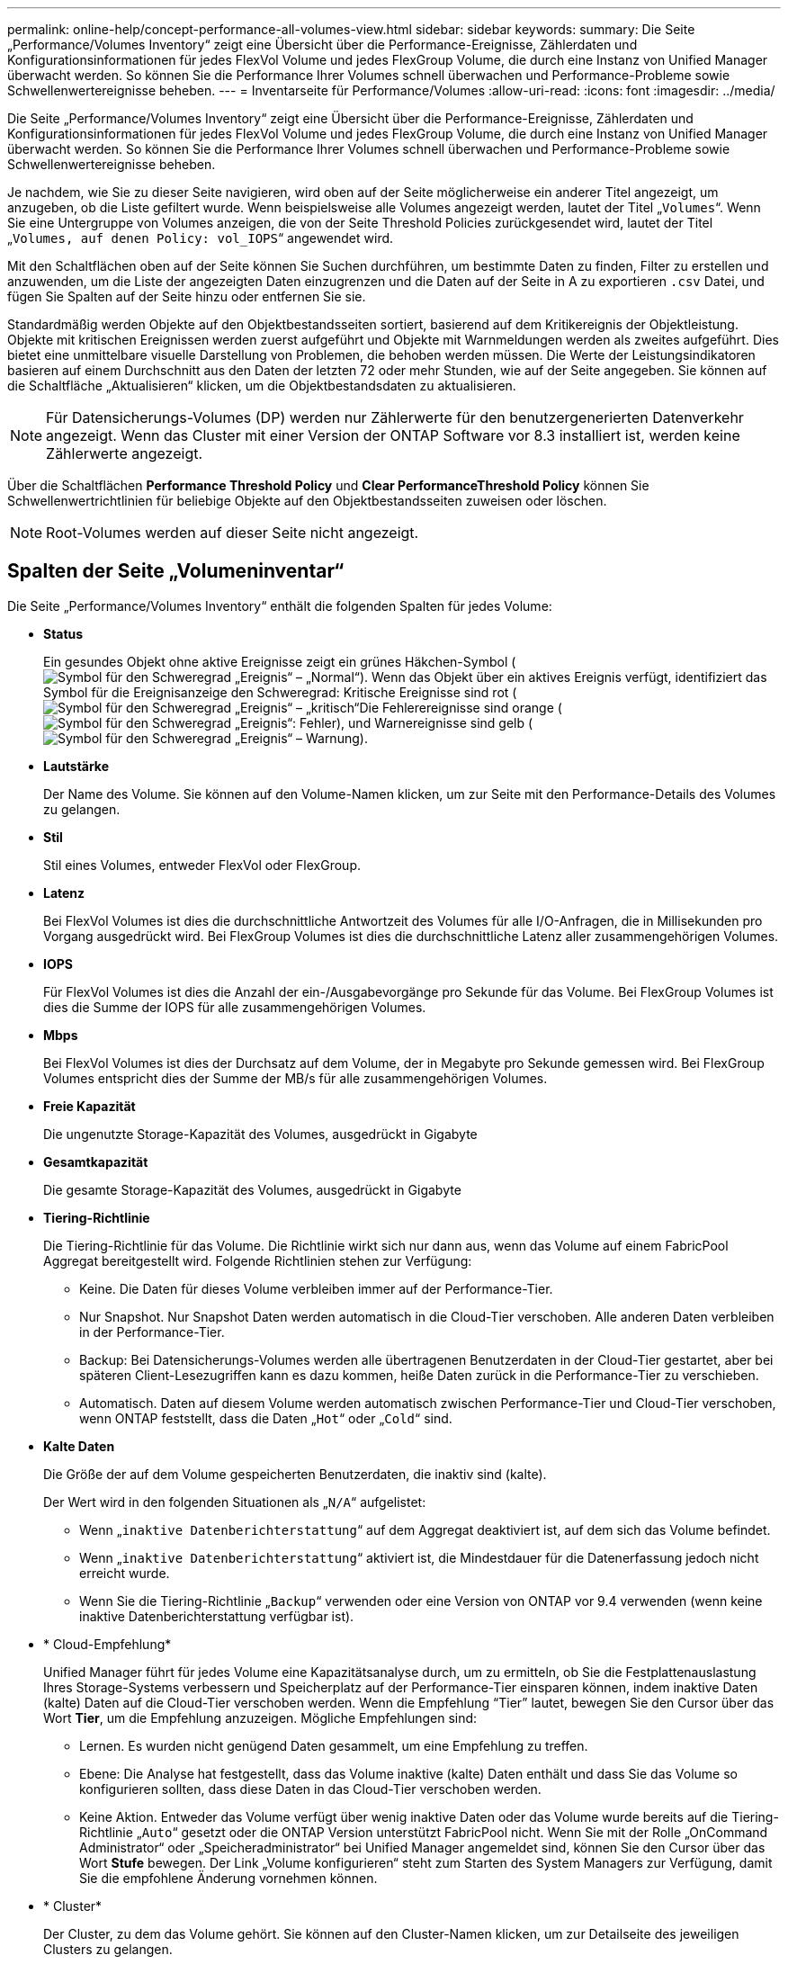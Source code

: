 ---
permalink: online-help/concept-performance-all-volumes-view.html 
sidebar: sidebar 
keywords:  
summary: Die Seite „Performance/Volumes Inventory“ zeigt eine Übersicht über die Performance-Ereignisse, Zählerdaten und Konfigurationsinformationen für jedes FlexVol Volume und jedes FlexGroup Volume, die durch eine Instanz von Unified Manager überwacht werden. So können Sie die Performance Ihrer Volumes schnell überwachen und Performance-Probleme sowie Schwellenwertereignisse beheben. 
---
= Inventarseite für Performance/Volumes
:allow-uri-read: 
:icons: font
:imagesdir: ../media/


[role="lead"]
Die Seite „Performance/Volumes Inventory“ zeigt eine Übersicht über die Performance-Ereignisse, Zählerdaten und Konfigurationsinformationen für jedes FlexVol Volume und jedes FlexGroup Volume, die durch eine Instanz von Unified Manager überwacht werden. So können Sie die Performance Ihrer Volumes schnell überwachen und Performance-Probleme sowie Schwellenwertereignisse beheben.

Je nachdem, wie Sie zu dieser Seite navigieren, wird oben auf der Seite möglicherweise ein anderer Titel angezeigt, um anzugeben, ob die Liste gefiltert wurde. Wenn beispielsweise alle Volumes angezeigt werden, lautet der Titel „`Volumes`“. Wenn Sie eine Untergruppe von Volumes anzeigen, die von der Seite Threshold Policies zurückgesendet wird, lautet der Titel „`Volumes, auf denen Policy: vol_IOPS`“ angewendet wird.

Mit den Schaltflächen oben auf der Seite können Sie Suchen durchführen, um bestimmte Daten zu finden, Filter zu erstellen und anzuwenden, um die Liste der angezeigten Daten einzugrenzen und die Daten auf der Seite in A zu exportieren `.csv` Datei, und fügen Sie Spalten auf der Seite hinzu oder entfernen Sie sie.

Standardmäßig werden Objekte auf den Objektbestandsseiten sortiert, basierend auf dem Kritikereignis der Objektleistung. Objekte mit kritischen Ereignissen werden zuerst aufgeführt und Objekte mit Warnmeldungen werden als zweites aufgeführt. Dies bietet eine unmittelbare visuelle Darstellung von Problemen, die behoben werden müssen. Die Werte der Leistungsindikatoren basieren auf einem Durchschnitt aus den Daten der letzten 72 oder mehr Stunden, wie auf der Seite angegeben. Sie können auf die Schaltfläche „Aktualisieren“ klicken, um die Objektbestandsdaten zu aktualisieren.

[NOTE]
====
Für Datensicherungs-Volumes (DP) werden nur Zählerwerte für den benutzergenerierten Datenverkehr angezeigt. Wenn das Cluster mit einer Version der ONTAP Software vor 8.3 installiert ist, werden keine Zählerwerte angezeigt.

====
Über die Schaltflächen *Performance Threshold Policy* und *Clear PerformanceThreshold Policy* können Sie Schwellenwertrichtlinien für beliebige Objekte auf den Objektbestandsseiten zuweisen oder löschen.

[NOTE]
====
Root-Volumes werden auf dieser Seite nicht angezeigt.

====


== Spalten der Seite „Volumeninventar“

Die Seite „Performance/Volumes Inventory“ enthält die folgenden Spalten für jedes Volume:

* *Status*
+
Ein gesundes Objekt ohne aktive Ereignisse zeigt ein grünes Häkchen-Symbol (image:../media/sev-normal-um60.png["Symbol für den Schweregrad „Ereignis“ – „Normal“"]). Wenn das Objekt über ein aktives Ereignis verfügt, identifiziert das Symbol für die Ereignisanzeige den Schweregrad: Kritische Ereignisse sind rot (image:../media/sev-critical-um60.png["Symbol für den Schweregrad „Ereignis“ – „kritisch“"]Die Fehlerereignisse sind orange (image:../media/sev-error-um60.png["Symbol für den Schweregrad „Ereignis“: Fehler"]), und Warnereignisse sind gelb (image:../media/sev-warning-um60.png["Symbol für den Schweregrad „Ereignis“ – Warnung"]).

* *Lautstärke*
+
Der Name des Volume. Sie können auf den Volume-Namen klicken, um zur Seite mit den Performance-Details des Volumes zu gelangen.

* *Stil*
+
Stil eines Volumes, entweder FlexVol oder FlexGroup.

* *Latenz*
+
Bei FlexVol Volumes ist dies die durchschnittliche Antwortzeit des Volumes für alle I/O-Anfragen, die in Millisekunden pro Vorgang ausgedrückt wird. Bei FlexGroup Volumes ist dies die durchschnittliche Latenz aller zusammengehörigen Volumes.

* *IOPS*
+
Für FlexVol Volumes ist dies die Anzahl der ein-/Ausgabevorgänge pro Sekunde für das Volume. Bei FlexGroup Volumes ist dies die Summe der IOPS für alle zusammengehörigen Volumes.

* *Mbps*
+
Bei FlexVol Volumes ist dies der Durchsatz auf dem Volume, der in Megabyte pro Sekunde gemessen wird. Bei FlexGroup Volumes entspricht dies der Summe der MB/s für alle zusammengehörigen Volumes.

* *Freie Kapazität*
+
Die ungenutzte Storage-Kapazität des Volumes, ausgedrückt in Gigabyte

* *Gesamtkapazität*
+
Die gesamte Storage-Kapazität des Volumes, ausgedrückt in Gigabyte

* *Tiering-Richtlinie*
+
Die Tiering-Richtlinie für das Volume. Die Richtlinie wirkt sich nur dann aus, wenn das Volume auf einem FabricPool Aggregat bereitgestellt wird. Folgende Richtlinien stehen zur Verfügung:

+
** Keine. Die Daten für dieses Volume verbleiben immer auf der Performance-Tier.
** Nur Snapshot. Nur Snapshot Daten werden automatisch in die Cloud-Tier verschoben. Alle anderen Daten verbleiben in der Performance-Tier.
** Backup: Bei Datensicherungs-Volumes werden alle übertragenen Benutzerdaten in der Cloud-Tier gestartet, aber bei späteren Client-Lesezugriffen kann es dazu kommen, heiße Daten zurück in die Performance-Tier zu verschieben.
** Automatisch. Daten auf diesem Volume werden automatisch zwischen Performance-Tier und Cloud-Tier verschoben, wenn ONTAP feststellt, dass die Daten „`Hot`“ oder „`Cold`“ sind.


* *Kalte Daten*
+
Die Größe der auf dem Volume gespeicherten Benutzerdaten, die inaktiv sind (kalte).

+
Der Wert wird in den folgenden Situationen als „`N/A`“ aufgelistet:

+
** Wenn „`inaktive Datenberichterstattung`“ auf dem Aggregat deaktiviert ist, auf dem sich das Volume befindet.
** Wenn „`inaktive Datenberichterstattung`“ aktiviert ist, die Mindestdauer für die Datenerfassung jedoch nicht erreicht wurde.
** Wenn Sie die Tiering-Richtlinie „`Backup`“ verwenden oder eine Version von ONTAP vor 9.4 verwenden (wenn keine inaktive Datenberichterstattung verfügbar ist).


* * Cloud-Empfehlung*
+
Unified Manager führt für jedes Volume eine Kapazitätsanalyse durch, um zu ermitteln, ob Sie die Festplattenauslastung Ihres Storage-Systems verbessern und Speicherplatz auf der Performance-Tier einsparen können, indem inaktive Daten (kalte) Daten auf die Cloud-Tier verschoben werden. Wenn die Empfehlung "`Tier`" lautet, bewegen Sie den Cursor über das Wort *Tier*, um die Empfehlung anzuzeigen. Mögliche Empfehlungen sind:

+
** Lernen. Es wurden nicht genügend Daten gesammelt, um eine Empfehlung zu treffen.
** Ebene: Die Analyse hat festgestellt, dass das Volume inaktive (kalte) Daten enthält und dass Sie das Volume so konfigurieren sollten, dass diese Daten in das Cloud-Tier verschoben werden.
** Keine Aktion. Entweder das Volume verfügt über wenig inaktive Daten oder das Volume wurde bereits auf die Tiering-Richtlinie „`Auto`“ gesetzt oder die ONTAP Version unterstützt FabricPool nicht. Wenn Sie mit der Rolle „OnCommand Administrator“ oder „Speicheradministrator“ bei Unified Manager angemeldet sind, können Sie den Cursor über das Wort *Stufe* bewegen. Der Link „Volume konfigurieren“ steht zum Starten des System Managers zur Verfügung, damit Sie die empfohlene Änderung vornehmen können.


* * Cluster*
+
Der Cluster, zu dem das Volume gehört. Sie können auf den Cluster-Namen klicken, um zur Detailseite des jeweiligen Clusters zu gelangen.

* *Knoten*
+
Der Name des Node, auf dem sich das FlexVol Volume befindet, oder die Anzahl der Nodes, auf denen sich das FlexGroup Volume befindet.

+
Bei FlexVol-Volumes können Sie auf der Seite Node-Details auf den Namen klicken, um Node-Details anzuzeigen. Bei FlexGroup Volumes können Sie auf die Zahl klicken, um die Knoten anzuzeigen, die in der FlexGroup auf der Seite Knotenbestand verwendet werden.

* *SVM*
+
Die Storage Virtual Machine (SVM), der das Volume angehört. Sie können auf den SVM-Namen klicken, um zur Detailseite dieser SVM zu navigieren.

* * Aggregat*
+
Der Name des Aggregats, auf dem sich das FlexVol Volume befindet, oder die Anzahl der Aggregate, auf denen sich das FlexGroup Volume befindet.

+
Bei FlexVol Volumes können Sie auf den Namen klicken, um Details zum Aggregat auf der Detailseite anzuzeigen. Bei FlexGroup Volumes können Sie auf die Zahl klicken, um die Aggregate anzuzeigen, die in der FlexGroup auf der Seite „Aggregates Inventory“ verwendet werden.

* *Grenzwertrichtlinie*
+
Die benutzerdefinierte Performance-Schwellenwertrichtlinie, die für dieses Storage-Objekt aktiv ist, oder Richtlinien. Sie können den Cursor über Richtliniennamen mit Ellipsen (...) positionieren, um den vollständigen Richtliniennamen oder die Liste der zugewiesenen Richtliniennamen anzuzeigen. Die Schaltflächen *Performance Threshold Policy* und *Clear Performance Threshold Policy* bleiben deaktiviert, bis Sie ein oder mehrere Objekte auswählen, indem Sie auf die Kontrollkästchen ganz links klicken.



